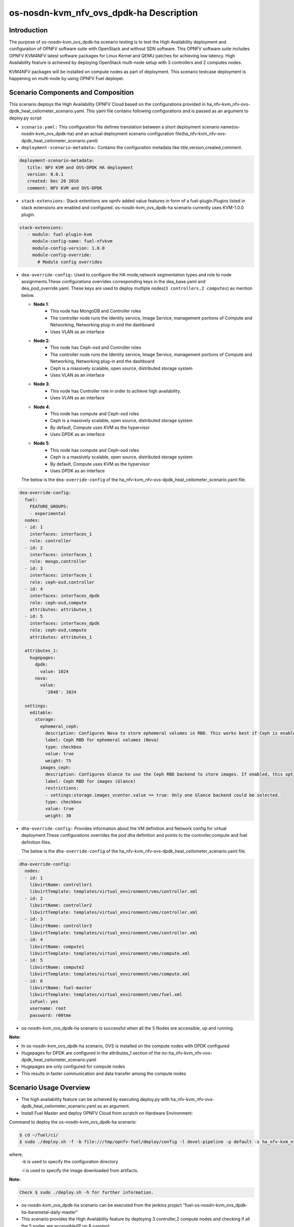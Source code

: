 .. This work is licensed under a Creative Commons Attribution 4.0 International License.

.. http://creativecommons.org/licenses/by/4.0

=========================================
os-nosdn-kvm_nfv_ovs_dpdk-ha Description
=========================================

Introduction
------------

.. In this section explain the purpose of the scenario and the
   types of capabilities provided

The purpose of os-nosdn-kvm_ovs_dpdk-ha scenario testing is to test the
High Availability deployment and configuration of OPNFV software suite
with OpenStack and without SDN software. This OPNFV software suite
includes OPNFV KVM4NFV latest software packages for Linux Kernel and
QEMU patches for achieving low latency. High Availability feature is achieved
by deploying OpenStack multi-node setup with 3 controllers and 2 computes nodes.

KVM4NFV packages will be installed on compute nodes as part of deployment.
This scenario testcase deployment is happening on multi-node by using OPNFV Fuel deployer.

Scenario Components and Composition
-----------------------------------
.. In this section describe the unique components that make up the scenario,
.. what each component provides and why it has been included in order
.. to communicate to the user the capabilities available in this scenario.

This scenario deploys the High Availability OPNFV Cloud based on the
configurations provided in ha_nfv-kvm_nfv-ovs-dpdk_heat_ceilometer_scenario.yaml.
This yaml file contains following configurations and is passed as an
argument to deploy.py script

* ``scenario.yaml:`` This configuration file defines translation between a
  short deployment scenario name(os-nosdn-kvm_ovs_dpdk-ha) and an actual deployment
  scenario configuration file(ha_nfv-kvm_nfv-ovs-dpdk_heat_ceilometer_scenario.yaml)

* ``deployment-scenario-metadata:`` Contains the configuration metadata like
  title,version,created,comment.

.. code:: bash

   deployment-scenario-metadata:
      title: NFV KVM and OVS-DPDK HA deployment
      version: 0.0.1
      created: Dec 20 2016
      comment: NFV KVM and OVS-DPDK

* ``stack-extensions:`` Stack extentions are opnfv added value features in form
  of a fuel-plugin.Plugins listed in stack extensions are enabled and
  configured. os-nosdn-kvm_ovs_dpdk-ha scenario currently uses KVM-1.0.0 plugin.

.. code:: bash

   stack-extensions:
      - module: fuel-plugin-kvm
        module-config-name: fuel-nfvkvm
        module-config-version: 1.0.0
        module-config-override:
          # Module config overrides

* ``dea-override-config:`` Used to configure the HA mode,network segmentation
  types and role to node assignments.These configurations overrides
  corresponding keys in the dea_base.yaml and dea_pod_override.yaml.
  These keys are used to deploy multiple nodes(``3 controllers,2 computes``)
  as mention below.

  * **Node 1**:
     - This node has MongoDB and Controller roles
     - The controller node runs the Identity service, Image Service, management portions of
       Compute and Networking, Networking plug-in and the dashboard
     - Uses VLAN as an interface

  * **Node 2**:
     - This node has Ceph-osd and Controller roles
     - The controller node runs the Identity service, Image Service, management portions of
       Compute and Networking, Networking plug-in and the dashboard
     - Ceph is a massively scalable, open source, distributed storage system
     - Uses VLAN as an interface

  * **Node 3**:
     - This node has Controller role in order to achieve high availability.
     - Uses VLAN as an interface

  * **Node 4**:
     - This node has compute and Ceph-osd roles
     - Ceph is a massively scalable, open source, distributed storage system
     - By default, Compute uses KVM as the hypervisor
     - Uses DPDK as an interface

  * **Node 5**:
     - This node has compute and Ceph-osd roles
     - Ceph is a massively scalable, open source, distributed storage system
     - By default, Compute uses KVM as the hypervisor
     - Uses DPDK as an interface

  The below is the ``dea-override-config`` of the ha_nfv-kvm_nfv-ovs-dpdk_heat_ceilometer_scenario.yaml file.

.. code:: bash

   dea-override-config:
     fuel:
       FEATURE_GROUPS:
       - experimental
     nodes:
     - id: 1
       interfaces: interfaces_1
       role: controller
     - id: 2
       interfaces: interfaces_1
       role: mongo,controller
     - id: 3
       interfaces: interfaces_1
       role: ceph-osd,controller
     - id: 4
       interfaces: interfaces_dpdk
       role: ceph-osd,compute
       attributes: attributes_1
     - id: 5
       interfaces: interfaces_dpdk
       role: ceph-osd,compute
       attributes: attributes_1

     attributes_1:
       hugepages:
         dpdk:
           value: 1024
         nova:
           value:
             '2048': 1024

     settings:
       editable:
         storage:
           ephemeral_ceph:
             description: Configures Nova to store ephemeral volumes in RBD. This works best if Ceph is enabled for volumes and images, too. Enables live migration of all types of Ceph backed VMs (without this option, live migration will only work with VMs launched from Cinder volumes).
             label: Ceph RBD for ephemeral volumes (Nova)
             type: checkbox
             value: true
             weight: 75
           images_ceph:
             description: Configures Glance to use the Ceph RBD backend to store images. If enabled, this option will prevent Swift from installing.
             label: Ceph RBD for images (Glance)
             restrictions:
             - settings:storage.images_vcenter.value == true: Only one Glance backend could be selected.
             type: checkbox
             value: true
             weight: 30

* ``dha-override-config:`` Provides information about the VM definition and
  Network config for virtual deployment.These configurations overrides
  the pod dha definition and points to the controller,compute and
  fuel definition files.

  The below is the ``dha-override-config`` of the ha_nfv-kvm_nfv-ovs-dpdk_heat_ceilometer_scenario.yaml file.

.. code:: bash

   dha-override-config:
     nodes:
     - id: 1
       libvirtName: controller1
       libvirtTemplate: templates/virtual_environment/vms/controller.xml
     - id: 2
       libvirtName: controller2
       libvirtTemplate: templates/virtual_environment/vms/controller.xml
     - id: 3
       libvirtName: controller3
       libvirtTemplate: templates/virtual_environment/vms/controller.xml
     - id: 4
       libvirtName: compute1
       libvirtTemplate: templates/virtual_environment/vms/compute.xml
     - id: 5
       libvirtName: compute2
       libvirtTemplate: templates/virtual_environment/vms/compute.xml
     - id: 6
       libvirtName: fuel-master
       libvirtTemplate: templates/virtual_environment/vms/fuel.xml
       isFuel: yes
       username: root
       password: r00tme


* os-nosdn-kvm_ovs_dpdk-ha scenario is successful when all the 5 Nodes are accessible,
  up and running.

**Note:**

* In os-nosdn-kvm_ovs_dpdk-ha scenario, OVS is installed on the compute nodes with DPDK configured

* Hugepages for DPDK are configured in the attributes_1 section of the no-ha_nfv-kvm_nfv-ovs-dpdk_heat_ceilometer_scenario.yaml

* Hugepages are only configured for compute nodes

* This results in faster communication and data transfer among the compute nodes

Scenario Usage Overview
-----------------------
.. Provide a brief overview on how to use the scenario and the features available to the
.. user.  This should be an "introduction" to the userguide document, and explicitly link to it,
.. where the specifics of the features are covered including examples and API's

* The high availability feature can be acheived by executing deploy.py with
  ha_nfv-kvm_nfv-ovs-dpdk_heat_ceilometer_scenario.yaml as an argument.
* Install Fuel Master and deploy OPNFV Cloud from scratch on Hardware
  Environment:


Command to deploy the os-nosdn-kvm_ovs_dpdk-ha scenario:

.. code:: bash

        $ cd ~/fuel/ci/
        $ sudo ./deploy.sh -f -b file:///tmp/opnfv-fuel/deploy/config -l devel-pipeline -p default -s ha_nfv-kvm_nfv-ovs-dpdk_heat_ceilometer_scenario.yaml -i file:///tmp/opnfv.iso

where,
    -b is used to specify the configuration directory

    -i is used to specify the image downloaded from artifacts.

**Note:**

.. code:: bash

          Check $ sudo ./deploy.sh -h for further information.

* os-nosdn-kvm_ovs_dpdk-ha scenario can be executed from the jenkins project
  "fuel-os-nosdn-kvm_ovs_dpdk-ha-baremetal-daily-master"
* This scenario provides the High Availability feature by deploying
  3 controller,2 compute nodes and checking if all the 5 nodes
  are accessible(IP,up & running).
* Test Scenario is passed if deployment is successful and all 5 nodes have
  accessibility (IP , up & running).

Known Limitations, Issues and Workarounds
-----------------------------------------
.. Explain any known limitations here.

* Test scenario os-nosdn-kvm_ovs_dpdk-ha result is not stable.

References
----------

For more information on the OPNFV Danube release, please visit
http://www.opnfv.org/Danube
